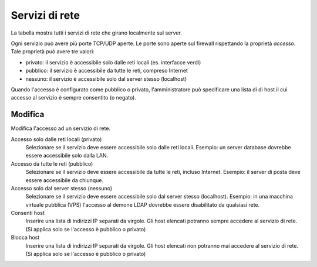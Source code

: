 ================
Servizi di rete
================

La tabella mostra tutti i servizi di rete che girano localmente sul server.

Ogni servizio può avere più porte TCP/UDP aperte.
Le porte sono aperte sul firewall rispettando la proprietà `accesso`.
Tale proprietà può avere tre valori:

* privato: il servizio è accessibile solo dalle reti locali (es. interfacce verdi)
* pubblico: il servizio è accessibile da tutte le reti, compreso Internet
* nessuno: il servizio è accessibile solo dal server stesso (localhost)

Quando l'accesso è configurato come pubblico o privato, l'amministratore può
specificare una lista di di host il cui accesso al servizio è sempre consentito (o negato).

Modifica
========

Modifica l'accesso ad un servizio di rete.

Accesso solo dalle reti locali (privato)
    Selezionare se il servizio deve essere accessibile solo dalle reti locali.
    Esempio: un server database dovrebbe essere accessibile solo dalla LAN.

Accesso da tutte le reti (pubblico)
    Selezionare se il servizio deve essere accessibile da tutte le reti, incluso Internet.
    Esempio: il server di posta deve essere accessibile da chiunque.

Accesso solo dal server stesso (nessuno)
    Selezionare se il servizio deve essere accessibile solo dal server stesso (localhost).
    Esempio: in una macchina virtuale pubblica (VPS) l'accesso al demone LDAP dovrebbe essere disabilitato da qualsiasi rete.

Consenti host
    Inserire una lista di indirizzi IP separati da virgole. Gli host elencati potranno sempre accedere
    al servizio di rete. (Si applica solo se l'accesso è pubblico o privato)

Blocca host
    Inserire una lista di indirizzi IP separati da virgole. Gli host elencati non potranno mai accedere
    al servizio di rete. (Si applica solo se l'accesso è pubblico o privato)


